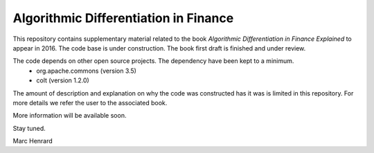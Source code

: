 =====
Algorithmic Differentiation in Finance
=====

This repository contains supplementary material related to the book
*Algorithmic Differentiation in Finance Explained* to appear in 2016. The code
base is under construction. The book first draft is finished and under review.

The code depends on other open source projects. The dependency have been kept to a minimum.
 - org.apache.commons (version 3.5)
 - colt (version 1.2.0)

The amount of description and explanation on why the code was constructed has it was 
is limited in this repository. For more details we refer the user to the associated book.

More information will be available soon.

Stay tuned.

Marc Henrard
